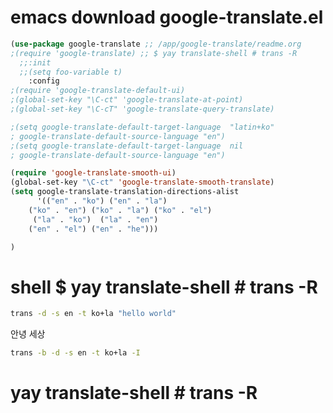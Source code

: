   # /app/google-translate/readme.org







* emacs  download google-translate.el
#+BEGIN_SRC emacs-lisp :note saved in emacsQ_load.el
(use-package google-translate ;; /app/google-translate/readme.org
;(require 'google-translate) ;; $ yay translate-shell # trans -R
  ;;:init
  ;;(setq foo-variable t)
    :config
;(require 'google-translate-default-ui)
;(global-set-key "\C-ct" 'google-translate-at-point)
;(global-set-key "\C-cT" 'google-translate-query-translate)

;(setq google-translate-default-target-language  "latin+ko"
; google-translate-default-source-language "en")
;(setq google-translate-default-target-language  nil
; google-translate-default-source-language "en")

(require 'google-translate-smooth-ui)
(global-set-key "\C-ct" 'google-translate-smooth-translate)
(setq google-translate-translation-directions-alist
      '(("en" . "ko") ("en" . "la") 
	("ko" . "en") ("ko" . "la") ("ko" . "el")  
	 ("la" . "ko")  ("la" . "en")
	("en" . "el") ("en" . "he")))

)
#+END_SRC




* shell $ yay translate-shell # trans -R

#+BEGIN_SRC sh :results raw
trans -d -s en -t ko+la "hello world"
#+END_SRC

#+RESULTS:
hello world

안녕 세상




#+BEGIN_SRC sh :results raw
trans -b -d -s en -t ko+la -I
#+END_SRC

#+RESULTS:

* yay translate-shell # trans -R
